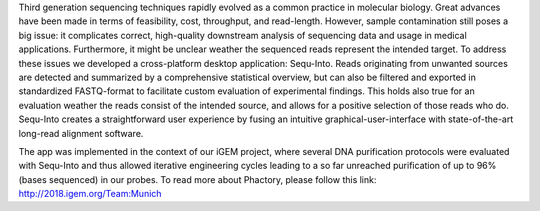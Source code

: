 




Third generation sequencing techniques rapidly evolved as a common practice in molecular biology. Great advances have been made in terms of feasibility, cost, throughput, and read-length. However, sample contamination still poses a big issue: it complicates correct, high-quality downstream analysis of sequencing data and usage in medical applications. Furthermore, it might be unclear weather the sequenced reads represent the intended target. 
To address these issues we developed a cross-platform desktop application: Sequ-Into. 
Reads originating from unwanted sources are detected and summarized by a comprehensive statistical overview, but can also be filtered and exported in standardized FASTQ-format to facilitate custom evaluation of experimental findings. This holds also true for an evaluation weather the reads consist of the intended source, and allows for a positive selection of those reads who do.
Sequ-Into creates a straightforward user experience by fusing an intuitive graphical-user-interface with state-of-the-art long-read alignment software.

The app was implemented in the context of our iGEM project, where several DNA purification protocols were evaluated with Sequ-Into and thus allowed iterative engineering cycles leading to a so far unreached purification of up to 96% (bases sequenced) in our probes. To read more about Phactory, please follow this link: http://2018.igem.org/Team:Munich

